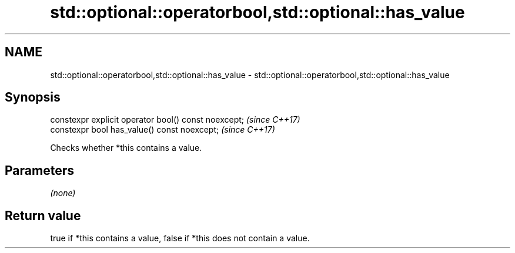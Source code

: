 .TH std::optional::operatorbool,std::optional::has_value 3 "2020.11.17" "http://cppreference.com" "C++ Standard Libary"
.SH NAME
std::optional::operatorbool,std::optional::has_value \- std::optional::operatorbool,std::optional::has_value

.SH Synopsis
   constexpr explicit operator bool() const noexcept;  \fI(since C++17)\fP
   constexpr bool has_value() const noexcept;          \fI(since C++17)\fP

   Checks whether *this contains a value.

.SH Parameters

   \fI(none)\fP

.SH Return value

   true if *this contains a value, false if *this does not contain a value.
